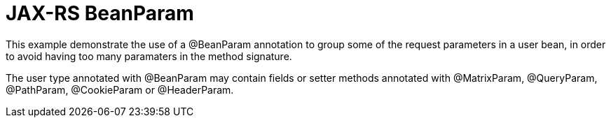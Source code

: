 = JAX-RS BeanParam

This example demonstrate the use of a +@BeanParam+ annotation to group some of the request parameters in a user bean, in order to avoid having too many paramaters in the method signature.

The user type annotated with +@BeanParam+ may contain fields or setter methods annotated with +@MatrixParam+, +@QueryParam+, +@PathParam+, +@CookieParam+ or +@HeaderParam+.
